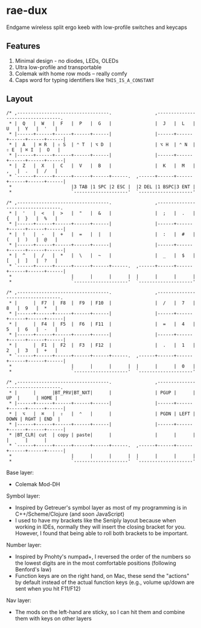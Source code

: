 * rae-dux
Endgame wireless split ergo keeb with low-profile switches and keycaps

[[https://i.imgur.com/UK9RJ01.jpg]]

** Features
1. Minimal design - no diodes, LEDs, OLEDs
2. Ultra low-profile and transportable
3. Colemak with home row mods -- really comfy
4. Caps word for typing identifiers like =THIS_IS_A_CONSTANT=

** Layout
#+begin_example
/* ,----------------------------------.                ,----------------------------------.
 * |  Q   |  W   |  F   |  P   |  G   |                |  J   |  L   |  U   |  Y   |  '   |
 * |------+------+------+------+------|                |------+------+------+------+------|
 * |  A   | ⌘ R  | ⇧ S  | ⌃ T  | ⌥ D  |                | ⌥ H  | ⌃ N  | ⇧ E  | ⌘ I  |  O   |
 * |------+------+------+------+------|                |------+------+------+------+------|
 * |  Z   |  X   |  C   |  V   |  B   |                |  K   |  M   |  ,   |  .   |  /   |
 * `------+------+------+------+------+------.  ,------+------+------+------+------+------|
 *                      |3 TAB |1 SPC |2 ESC |  |2 DEL |1 BSPC|3 ENT |
 *                      `--------------------'  `--------------------'

/* ,----------------------------------.                ,----------------------------------.
 * |  '   |  <   |  >   |  "   |  &   |                |  ;   |  .   |  {   |  }   |  %   |
 * |------+------+------+------+------|                |------+------+------+------+------|
 * |  !   |  -   |  +   |  =   |  |   |                |  :   |  #   |  (   |  )   |  @   |
 * |------+------+------+------+------|                |------+------+------+------+------|
 * |  ^   |  /   |  *   |  \   |  ~   |                |  _   |  $   |  [   |  ]   |  ?   |
 * `------+------+------+------+------+------.  ,------+------+------+------+------+------|
 *                      |      |      |      |  |      |      |      |
 *                      `--------------------'  `--------------------'

/* ,----------------------------------.                ,----------------------------------.
 * |      |  F7  |  F8  |  F9  | F10  |                |  /   |  7   |  8   |  9   |  *   |
 * |------+------+------+------+------|                |------+------+------+------+------|
 * |      |  F4  |  F5  |  F6  | F11  |                |  =   |  4   |  5   |  6   |  -   |
 * |------+------+------+------+------|                |------+------+------+------+------|
 * |      |  F1  |  F2  |  F3  | F12  |                |  .   |  1   |  2   |  3   |  +   |
 * `------+------+------+------+------+------.  ,------+------+------+------+------+------|
 *                      |      |      |      |  |      |      |  0   |
 *                      `--------------------'  `--------------------'

/* ,----------------------------------.                ,----------------------------------.
 * |      |      |BT_PRV|BT_NXT|      |                | PGUP |      |  UP  |      | HOME |
 * |------+------+------+------+------|                |------+------+------+------+------|
 * |  ⌥   |  ⌘   |  ⇧   |  ⌃   |      |                | PGDN | LEFT | DOWN | RGHT | END  |
 * |------+------+------+------+------|                |------+------+------+------+------|
 * |BT_CLR| cut  | copy | paste|      |                |      |      |      |      |      |
 * `------+------+------+------+------+------.  ,------+------+------+------+------+------|
 *                      |      |      |      |  |      |      |      |
 *                      `--------------------'  `--------------------'
#+end_example

Base layer:
+ Colemak Mod-DH

Symbol layer:
+ Inspired by Getreuer's symbol layer as most of my programming is in C++/Scheme/Clojure (and soon JavaScript)
+ I used to have my brackets like the Seniply layout because when working in IDEs, normally they will insert the closing bracket for you. However, I found that being able to roll both brackets to be important.

Number layer:
+ Inspired by Pnohty's numpad+, I reversed the order of the numbers so the lowest digits are in the most comfortable positions (following Benford's law)
+ Function keys are on the right hand, on Mac, these send the "actions" by default instead of the actual function keys (e.g., volume up/down are sent when you hit F11/F12)

Nav layer:
+ The mods on the left-hand are sticky, so I can hit them and combine them with keys on other layers
